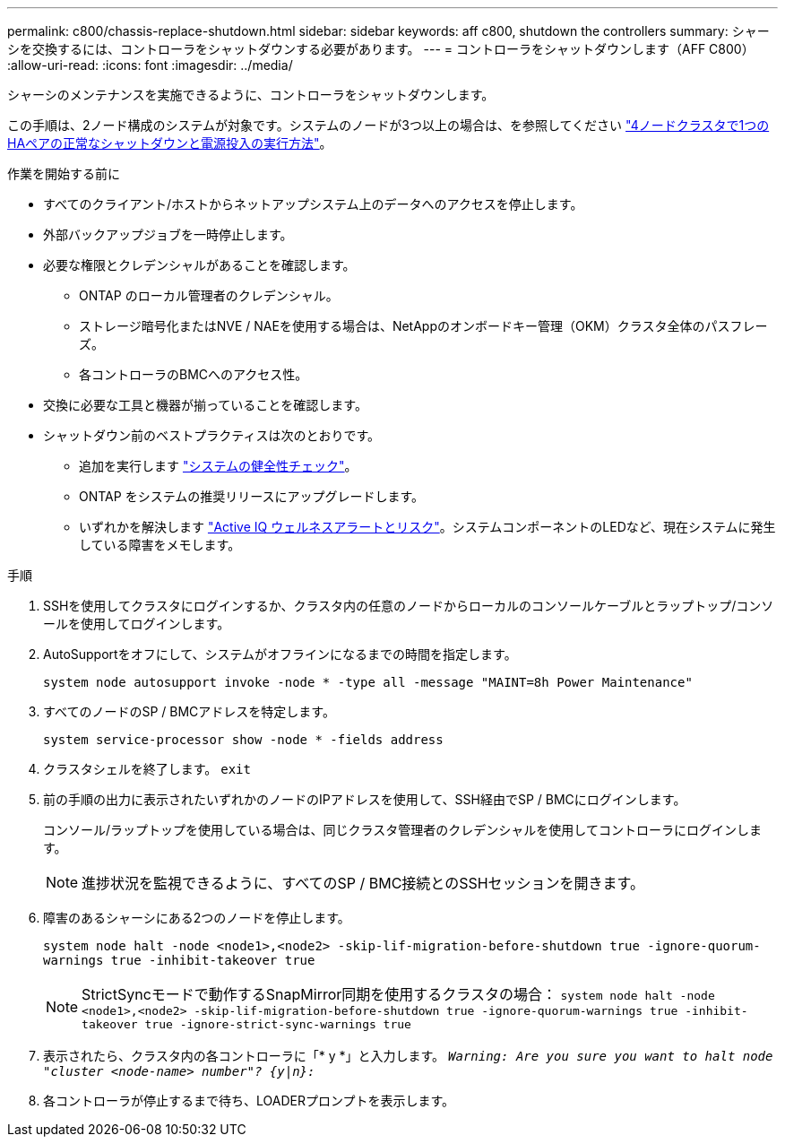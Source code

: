 ---
permalink: c800/chassis-replace-shutdown.html 
sidebar: sidebar 
keywords: aff c800, shutdown the controllers 
summary: シャーシを交換するには、コントローラをシャットダウンする必要があります。 
---
= コントローラをシャットダウンします（AFF C800）
:allow-uri-read: 
:icons: font
:imagesdir: ../media/


[role="lead"]
シャーシのメンテナンスを実施できるように、コントローラをシャットダウンします。

この手順は、2ノード構成のシステムが対象です。システムのノードが3つ以上の場合は、を参照してください https://kb.netapp.com/Advice_and_Troubleshooting/Data_Storage_Software/ONTAP_OS/How_to_perform_a_graceful_shutdown_and_power_up_of_one_HA_pair_in_a_4__node_cluster["4ノードクラスタで1つのHAペアの正常なシャットダウンと電源投入の実行方法"^]。

.作業を開始する前に
* すべてのクライアント/ホストからネットアップシステム上のデータへのアクセスを停止します。
* 外部バックアップジョブを一時停止します。
* 必要な権限とクレデンシャルがあることを確認します。
+
** ONTAP のローカル管理者のクレデンシャル。
** ストレージ暗号化またはNVE / NAEを使用する場合は、NetAppのオンボードキー管理（OKM）クラスタ全体のパスフレーズ。
** 各コントローラのBMCへのアクセス性。


* 交換に必要な工具と機器が揃っていることを確認します。
* シャットダウン前のベストプラクティスは次のとおりです。
+
** 追加を実行します https://kb.netapp.com/onprem/ontap/os/How_to_perform_a_cluster_health_check_with_a_script_in_ONTAP["システムの健全性チェック"]。
** ONTAP をシステムの推奨リリースにアップグレードします。
** いずれかを解決します https://activeiq.netapp.com/["Active IQ ウェルネスアラートとリスク"]。システムコンポーネントのLEDなど、現在システムに発生している障害をメモします。




.手順
. SSHを使用してクラスタにログインするか、クラスタ内の任意のノードからローカルのコンソールケーブルとラップトップ/コンソールを使用してログインします。
. AutoSupportをオフにして、システムがオフラインになるまでの時間を指定します。
+
`system node autosupport invoke -node * -type all -message "MAINT=8h Power Maintenance"`

. すべてのノードのSP / BMCアドレスを特定します。
+
`system service-processor show -node * -fields address`

. クラスタシェルを終了します。 `exit`
. 前の手順の出力に表示されたいずれかのノードのIPアドレスを使用して、SSH経由でSP / BMCにログインします。
+
コンソール/ラップトップを使用している場合は、同じクラスタ管理者のクレデンシャルを使用してコントローラにログインします。

+

NOTE: 進捗状況を監視できるように、すべてのSP / BMC接続とのSSHセッションを開きます。

. 障害のあるシャーシにある2つのノードを停止します。
+
`system node halt -node <node1>,<node2> -skip-lif-migration-before-shutdown true -ignore-quorum-warnings true -inhibit-takeover true`

+

NOTE: StrictSyncモードで動作するSnapMirror同期を使用するクラスタの場合： `system node halt -node <node1>,<node2>  -skip-lif-migration-before-shutdown true -ignore-quorum-warnings true -inhibit-takeover true -ignore-strict-sync-warnings true`

. 表示されたら、クラスタ内の各コントローラに「* y *」と入力します。 `_Warning: Are you sure you want to halt node "cluster <node-name> number"?
{y|n}:_`
. 各コントローラが停止するまで待ち、LOADERプロンプトを表示します。

